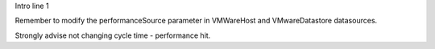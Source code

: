 Intro line 1

Remember to modify the performanceSource parameter in VMWareHost and VMwareDatastore datasources.

Strongly advise not changing cycle time - performance hit.
